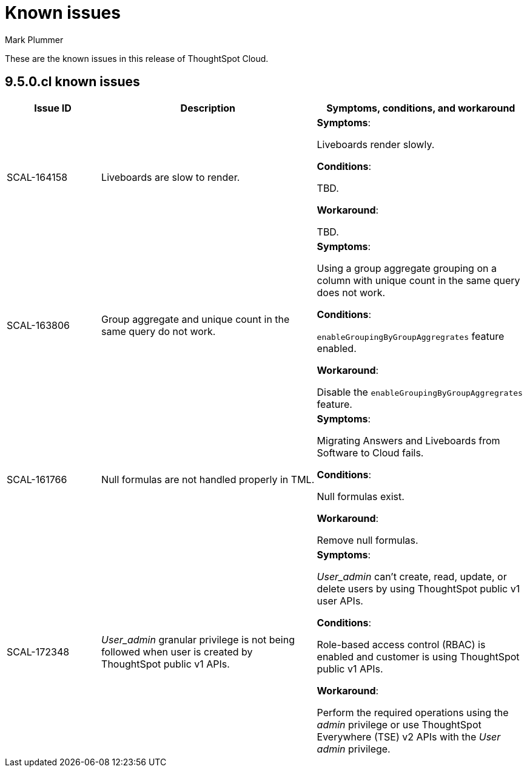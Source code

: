 = Known issues
:keywords: known issues
:last_updated: 2/1/2023
:author: Mark Plummer
:experimental:
:page-layout: default-cloud
:linkattrs:

These are the known issues in this release of ThoughtSpot Cloud.

[#releases-9-5-x]
== 9.5.0.cl known issues

[cols="17%,39%,38%"]
|===
|Issue ID |Description|Symptoms, conditions, and workaround

|SCAL-164158
|Liveboards are slow to render.
a|*Symptoms*:

Liveboards render slowly.

*Conditions*:

TBD.

*Workaround*:

TBD.

|SCAL-163806
|Group aggregate and unique count in the same query do not work.
a|*Symptoms*:

Using a group aggregate grouping on a column with unique count in the same query does not work.

*Conditions*:

`enableGroupingByGroupAggregrates` feature enabled.

*Workaround*:

Disable the `enableGroupingByGroupAggregrates` feature.

|SCAL-161766
|Null formulas are not handled properly in TML.
a|*Symptoms*:

Migrating Answers and Liveboards from Software to Cloud fails.

*Conditions*:

Null formulas exist.

*Workaround*:

Remove null formulas.

|SCAL-172348
|_User_admin_ granular privilege is not being followed when user is created by ThoughtSpot public v1 APIs.
a|*Symptoms*:

_User_admin_ can't create, read, update, or delete users by using ThoughtSpot public v1 user APIs.

*Conditions*:

Role-based access control (RBAC) is enabled and customer is using ThoughtSpot public v1 APIs.

*Workaround*:

Perform the required operations using the _admin_ privilege or use ThoughtSpot Everywhere (TSE) v2 APIs with the _User admin_ privilege.
|===
